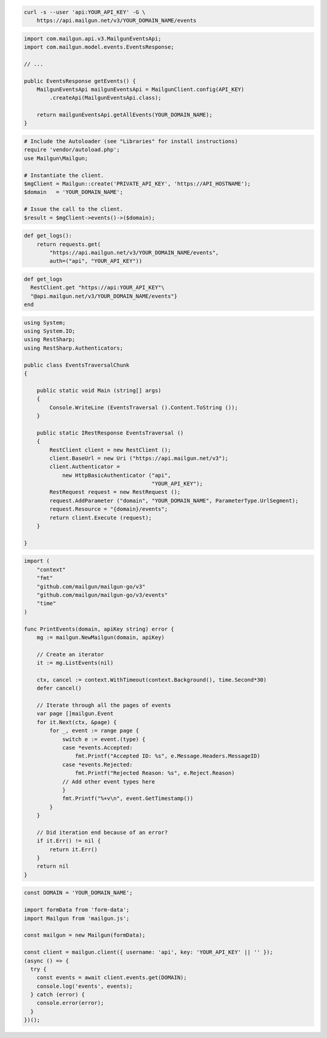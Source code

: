 .. code-block:: bash

  curl -s --user 'api:YOUR_API_KEY' -G \
      https://api.mailgun.net/v3/YOUR_DOMAIN_NAME/events

.. code-block:: java

    import com.mailgun.api.v3.MailgunEventsApi;
    import com.mailgun.model.events.EventsResponse;

    // ...

    public EventsResponse getEvents() {
        MailgunEventsApi mailgunEventsApi = MailgunClient.config(API_KEY)
            .createApi(MailgunEventsApi.class);

        return mailgunEventsApi.getAllEvents(YOUR_DOMAIN_NAME);
    }

.. code-block:: php

  # Include the Autoloader (see "Libraries" for install instructions)
  require 'vendor/autoload.php';
  use Mailgun\Mailgun;

  # Instantiate the client.
  $mgClient = Mailgun::create('PRIVATE_API_KEY', 'https://API_HOSTNAME');
  $domain   = 'YOUR_DOMAIN_NAME';

  # Issue the call to the client.
  $result = $mgClient->events()->($domain);

.. code-block:: py

 def get_logs():
     return requests.get(
         "https://api.mailgun.net/v3/YOUR_DOMAIN_NAME/events",
         auth=("api", "YOUR_API_KEY"))

.. code-block:: rb

 def get_logs
   RestClient.get "https://api:YOUR_API_KEY"\
   "@api.mailgun.net/v3/YOUR_DOMAIN_NAME/events"}
 end

.. code-block:: csharp

 using System;
 using System.IO;
 using RestSharp;
 using RestSharp.Authenticators;

 public class EventsTraversalChunk
 {

     public static void Main (string[] args)
     {
         Console.WriteLine (EventsTraversal ().Content.ToString ());
     }

     public static IRestResponse EventsTraversal ()
     {
         RestClient client = new RestClient ();
         client.BaseUrl = new Uri ("https://api.mailgun.net/v3");
         client.Authenticator =
             new HttpBasicAuthenticator ("api",
                                         "YOUR_API_KEY");
         RestRequest request = new RestRequest ();
         request.AddParameter ("domain", "YOUR_DOMAIN_NAME", ParameterType.UrlSegment);
         request.Resource = "{domain}/events";
         return client.Execute (request);
     }

 }

.. code-block:: go

 import (
     "context"
     "fmt"
     "github.com/mailgun/mailgun-go/v3"
     "github.com/mailgun/mailgun-go/v3/events"
     "time"
 )

 func PrintEvents(domain, apiKey string) error {
     mg := mailgun.NewMailgun(domain, apiKey)

     // Create an iterator
     it := mg.ListEvents(nil)

     ctx, cancel := context.WithTimeout(context.Background(), time.Second*30)
     defer cancel()

     // Iterate through all the pages of events
     var page []mailgun.Event
     for it.Next(ctx, &page) {
         for _, event := range page {
             switch e := event.(type) {
             case *events.Accepted:
                 fmt.Printf("Accepted ID: %s", e.Message.Headers.MessageID)
             case *events.Rejected:
                 fmt.Printf("Rejected Reason: %s", e.Reject.Reason)
             // Add other event types here
             }
             fmt.Printf("%+v\n", event.GetTimestamp())
         }
     }

     // Did iteration end because of an error?
     if it.Err() != nil {
         return it.Err()
     }
     return nil
 }

.. code-block:: js

  const DOMAIN = 'YOUR_DOMAIN_NAME';

  import formData from 'form-data';
  import Mailgun from 'mailgun.js';

  const mailgun = new Mailgun(formData);

  const client = mailgun.client({ username: 'api', key: 'YOUR_API_KEY' || '' });
  (async () => {
    try {
      const events = await client.events.get(DOMAIN);
      console.log('events', events);
    } catch (error) {
      console.error(error);
    }
  })();
